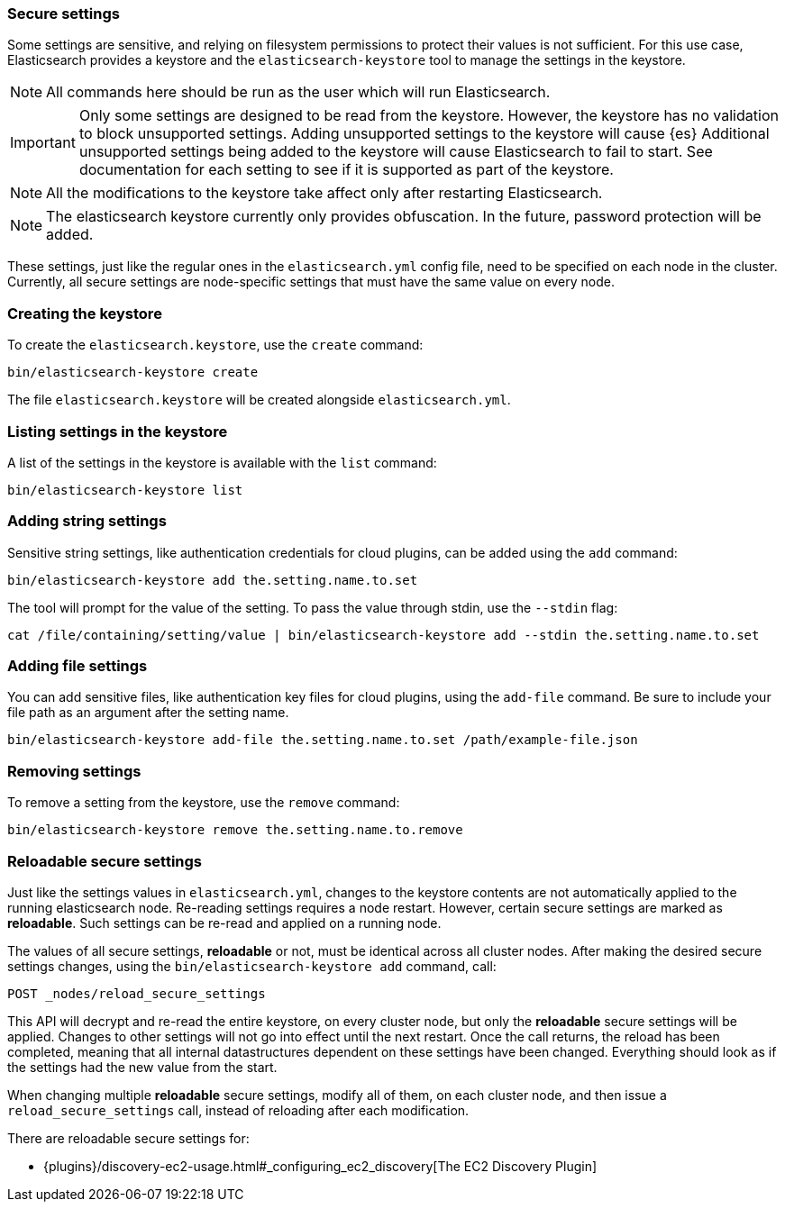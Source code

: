 [[secure-settings]]
=== Secure settings

Some settings are sensitive, and relying on filesystem permissions to protect
their values is not sufficient. For this use case, Elasticsearch provides a
keystore and the `elasticsearch-keystore` tool to manage the settings in the keystore.

NOTE: All commands here should be run as the user which will run Elasticsearch.

IMPORTANT: Only some settings are designed to be read from the keystore. However,
the keystore has no validation to block unsupported settings.
Adding unsupported settings to the keystore will cause {es}
Additional unsupported settings being added to the keystore will cause Elasticsearch
to fail to start. See documentation for each setting to see if it is supported
as part of the keystore.

NOTE: All the modifications to the keystore take affect only after restarting
Elasticsearch.

NOTE: The elasticsearch keystore currently only provides obfuscation. In the future,
password protection will be added.

These settings, just like the regular ones in the `elasticsearch.yml` config file,
need to be specified on each node in the cluster. Currently, all secure settings
are node-specific settings that must have the same value on every node.

[float]
[[creating-keystore]]
=== Creating the keystore

To create the `elasticsearch.keystore`, use the `create` command:

[source,sh]
----------------------------------------------------------------
bin/elasticsearch-keystore create
----------------------------------------------------------------

The file `elasticsearch.keystore` will be created alongside `elasticsearch.yml`.

[float]
[[list-settings]]
=== Listing settings in the keystore

A list of the settings in the keystore is available with the `list` command:

[source,sh]
----------------------------------------------------------------
bin/elasticsearch-keystore list
----------------------------------------------------------------

[float]
[[add-string-to-keystore]]
=== Adding string settings

Sensitive string settings, like authentication credentials for cloud
plugins, can be added using the `add` command:

[source,sh]
----------------------------------------------------------------
bin/elasticsearch-keystore add the.setting.name.to.set
----------------------------------------------------------------

The tool will prompt for the value of the setting. To pass the value
through stdin, use the `--stdin` flag:

[source,sh]
----------------------------------------------------------------
cat /file/containing/setting/value | bin/elasticsearch-keystore add --stdin the.setting.name.to.set
----------------------------------------------------------------

[float]
[[add-file-to-keystore]]
=== Adding file settings
You can add sensitive files, like authentication key files for cloud plugins,
using the `add-file` command. Be sure to include your file path as an argument
after the setting name.

[source,sh]
----------------------------------------------------------------
bin/elasticsearch-keystore add-file the.setting.name.to.set /path/example-file.json
----------------------------------------------------------------

[float]
[[remove-settings]]
=== Removing settings

To remove a setting from the keystore, use the `remove` command:

[source,sh]
----------------------------------------------------------------
bin/elasticsearch-keystore remove the.setting.name.to.remove
----------------------------------------------------------------

[float]
[[reloadable-secure-settings]]
=== Reloadable secure settings

Just like the settings values in `elasticsearch.yml`, changes to the
keystore contents are not automatically applied to the running
elasticsearch node. Re-reading settings requires a node restart.
However, certain secure settings are marked as *reloadable*. Such settings
can be re-read and applied on a running node.

The values of all secure settings, *reloadable* or not, must be identical
across all cluster nodes. After making the desired secure settings changes,
using the `bin/elasticsearch-keystore add` command, call:
[source,js]
----
POST _nodes/reload_secure_settings
----
// CONSOLE
This API will decrypt and re-read the entire keystore, on every cluster node,
but only the *reloadable* secure settings will be applied. Changes to other
settings will not go into effect until the next restart. Once the call returns,
the reload has been completed, meaning that all internal datastructures dependent
on these settings have been changed. Everything should look as if the settings
had the new value from the start.

When changing multiple *reloadable* secure settings, modify all of them, on
each cluster node, and then issue a `reload_secure_settings` call, instead
of reloading after each modification.

There are reloadable secure settings for:

* {plugins}/discovery-ec2-usage.html#_configuring_ec2_discovery[The EC2 Discovery Plugin]

